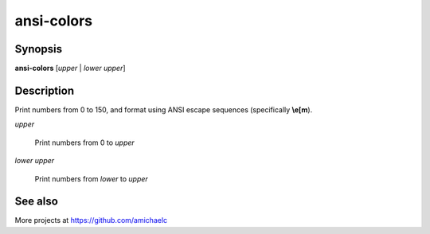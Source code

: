 ansi-colors
===============================================================================

Synopsis
-------------------------------------------------------------------------------

**ansi-colors** [*upper* | *lower* *upper*]

Description
-------------------------------------------------------------------------------

Print numbers from 0 to 150, and format using ANSI escape sequences
(specifically **\\e[m**).

*upper*

    Print numbers from 0 to *upper*

*lower* *upper*

    Print numbers from *lower* to *upper*

See also
-------------------------------------------------------------------------------

More projects at https://github.com/amichaelc
